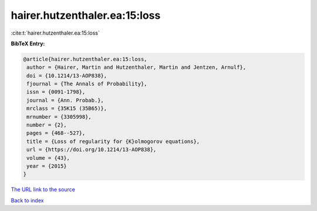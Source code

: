 hairer.hutzenthaler.ea:15:loss
==============================

:cite:t:`hairer.hutzenthaler.ea:15:loss`

**BibTeX Entry:**

.. code-block:: bibtex

   @article{hairer.hutzenthaler.ea:15:loss,
    author = {Hairer, Martin and Hutzenthaler, Martin and Jentzen, Arnulf},
    doi = {10.1214/13-AOP838},
    fjournal = {The Annals of Probability},
    issn = {0091-1798},
    journal = {Ann. Probab.},
    mrclass = {35K15 (35B65)},
    mrnumber = {3305998},
    number = {2},
    pages = {468--527},
    title = {Loss of regularity for {K}olmogorov equations},
    url = {https://doi.org/10.1214/13-AOP838},
    volume = {43},
    year = {2015}
   }
`The URL link to the source <ttps://doi.org/10.1214/13-AOP838}>`_


`Back to index <../By-Cite-Keys.html>`_
